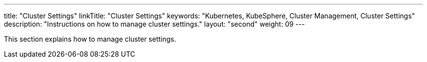 ---
title: "Cluster Settings"
linkTitle: "Cluster Settings"
keywords: "Kubernetes, KubeSphere, Cluster Management, Cluster Settings"
description: "Instructions on how to manage cluster settings."
layout: "second"
weight: 09
---

This section explains how to manage cluster settings.